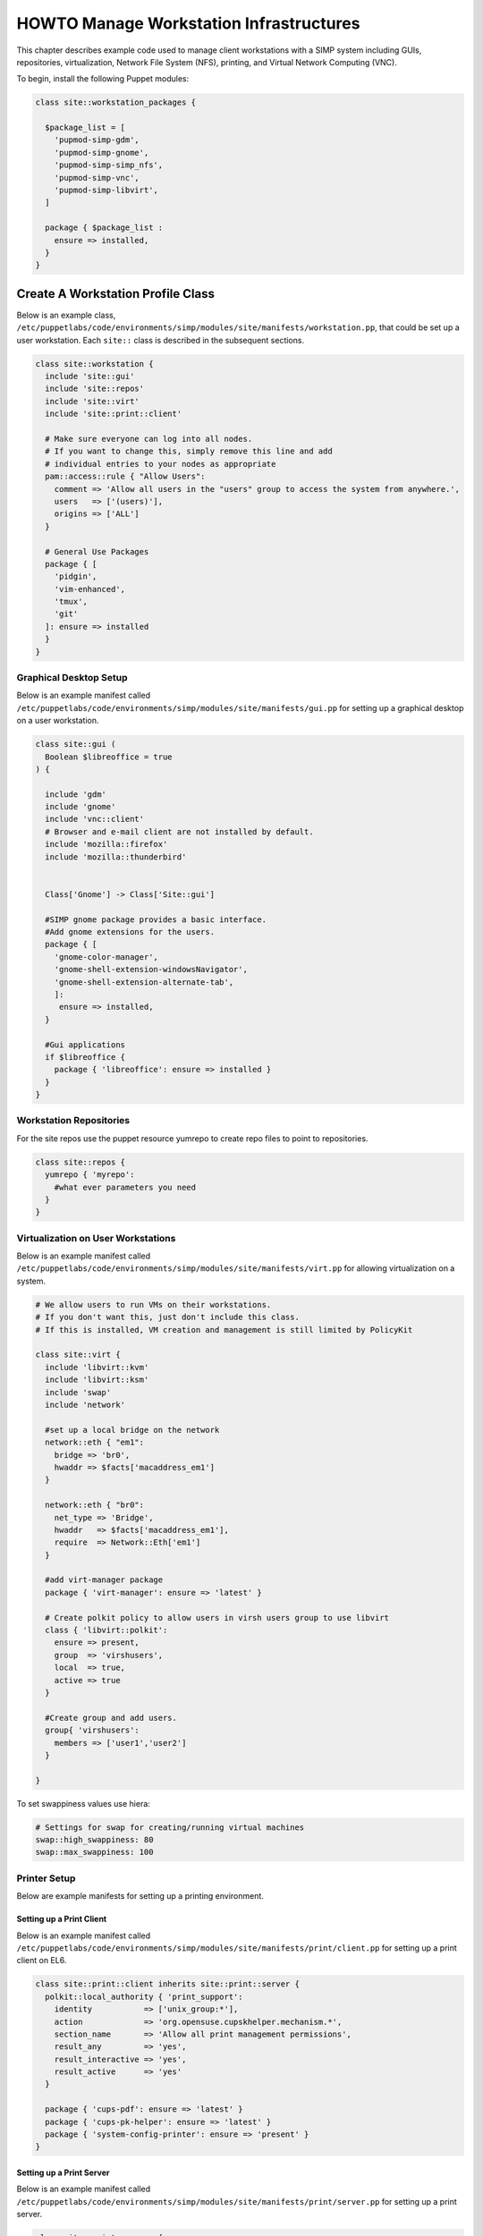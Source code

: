 .. _Infrastructure-Setup:

HOWTO Manage Workstation Infrastructures
========================================

This chapter describes example code used to manage client workstations with a
SIMP system including GUIs, repositories, virtualization, Network File System
(NFS), printing, and Virtual Network Computing (VNC).

To begin, install the following Puppet modules:

.. code-block:: puppet

  class site::workstation_packages {

    $package_list = [
      'pupmod-simp-gdm',
      'pupmod-simp-gnome',
      'pupmod-simp-simp_nfs',
      'pupmod-simp-vnc',
      'pupmod-simp-libvirt',
    ]

    package { $package_list :
      ensure => installed,
    }
  }


Create A Workstation Profile Class
----------------------------------

Below is an example class,
``/etc/puppetlabs/code/environments/simp/modules/site/manifests/workstation.pp``, that could be
set up a user workstation.  Each ``site::`` class is described in the subsequent sections.

.. code-block:: puppet

   class site::workstation {
     include 'site::gui'
     include 'site::repos'
     include 'site::virt'
     include 'site::print::client'

     # Make sure everyone can log into all nodes.
     # If you want to change this, simply remove this line and add
     # individual entries to your nodes as appropriate
     pam::access::rule { "Allow Users":
       comment => 'Allow all users in the "users" group to access the system from anywhere.',
       users   => ['(users)'],
       origins => ['ALL']
     }

     # General Use Packages
     package { [
       'pidgin',
       'vim-enhanced',
       'tmux',
       'git'
     ]: ensure => installed
     }
   }

.. _Graphical Desktop Setup:

Graphical Desktop Setup
^^^^^^^^^^^^^^^^^^^^^^^

Below is an example manifest called
``/etc/puppetlabs/code/environments/simp/modules/site/manifests/gui.pp`` for setting up a graphical
desktop on a user workstation.

.. code-block:: puppet

  class site::gui (
    Boolean $libreoffice = true
  ) {

    include 'gdm'
    include 'gnome'
    include 'vnc::client'
    # Browser and e-mail client are not installed by default.
    include 'mozilla::firefox'
    include 'mozilla::thunderbird'


    Class['Gnome'] -> Class['Site::gui']

    #SIMP gnome package provides a basic interface.
    #Add gnome extensions for the users.
    package { [
      'gnome-color-manager',
      'gnome-shell-extension-windowsNavigator',
      'gnome-shell-extension-alternate-tab',
      ]:
       ensure => installed,
    }

    #Gui applications
    if $libreoffice {
      package { 'libreoffice': ensure => installed }
    }
  }



Workstation Repositories
^^^^^^^^^^^^^^^^^^^^^^^^

For the site repos use the puppet resource yumrepo to create repo files to point to
repositories.


.. code-block:: puppet

   class site::repos {
     yumrepo { 'myrepo':
       #what ever parameters you need
     }
   }


Virtualization on User Workstations
^^^^^^^^^^^^^^^^^^^^^^^^^^^^^^^^^^^

Below is an example manifest called
``/etc/puppetlabs/code/environments/simp/modules/site/manifests/virt.pp``
for allowing virtualization on a system.

.. code-block:: puppet

   # We allow users to run VMs on their workstations.
   # If you don't want this, just don't include this class.
   # If this is installed, VM creation and management is still limited by PolicyKit

   class site::virt {
     include 'libvirt::kvm'
     include 'libvirt::ksm'
     include 'swap'
     include 'network'

     #set up a local bridge on the network
     network::eth { "em1":
       bridge => 'br0',
       hwaddr => $facts['macaddress_em1']
     }

     network::eth { "br0":
       net_type => 'Bridge',
       hwaddr   => $facts['macaddress_em1'],
       require  => Network::Eth['em1']
     }

     #add virt-manager package
     package { 'virt-manager': ensure => 'latest' }

     # Create polkit policy to allow users in virsh users group to use libvirt
     class { 'libvirt::polkit':
       ensure => present,
       group  => 'virshusers',
       local  => true,
       active => true
     }

     #Create group and add users.
     group{ 'virshusers':
       members => ['user1','user2']
     }

   }

To set swappiness values use hiera:

.. code-block:: yaml

  # Settings for swap for creating/running virtual machines
  swap::high_swappiness: 80
  swap::max_swappiness: 100

Printer Setup
^^^^^^^^^^^^^

Below are example manifests for setting up a printing environment.

Setting up a Print Client
"""""""""""""""""""""""""

Below is an example manifest called
``/etc/puppetlabs/code/environments/simp/modules/site/manifests/print/client.pp`` for setting up a
print client on EL6.

.. code-block:: puppet

   class site::print::client inherits site::print::server {
     polkit::local_authority { 'print_support':
       identity           => ['unix_group:*'],
       action             => 'org.opensuse.cupskhelper.mechanism.*',
       section_name       => 'Allow all print management permissions',
       result_any         => 'yes',
       result_interactive => 'yes',
       result_active      => 'yes'
     }

     package { 'cups-pdf': ensure => 'latest' }
     package { 'cups-pk-helper': ensure => 'latest' }
     package { 'system-config-printer': ensure => 'present' }
   }


Setting up a Print Server
"""""""""""""""""""""""""

Below is an example manifest called
``/etc/puppetlabs/code/environments/simp/modules/site/manifests/print/server.pp`` for setting up a
print server.

.. code-block:: puppet

   class site::print::server {

     # Note, this is *not* set up for being a central print server.
     # You'll need to add the appropriate IPTables rules for that to work.
     package { 'cups': ensure => 'latest' }

     service { 'cups':
       enable     => 'true',
       ensure     => 'running',
       hasrestart => 'true',
       hasstatus  => 'true',
       require    => Package['cups']
     }
   }


Create A Workstation Hostgroup
------------------------------

Edit the ``site.pp`` file to create a hostgroup for the workstations.  The
following will make all nodes whose names start with ``ws`` followed any number
of digits use the ``hieradata/hostgroup/workstation.yaml`` instead of the default:

.. code-block:: ruby

  case $facts['hostname'] {
    /^ws\d+.*/: { $hostgroup = 'workstation' }
    default:    { $hostgroup = 'default'     }
  }


The workstation.yaml file will include settings for all the workstations.  An example yaml file:

.. code-block:: yaml

  ---

  #Set the run level so it will bring up a graphical interface
  simp::runlevel: 'graphical'
  timezone::timezone: 'EST'

  #Settings for home server. See HOWTO NFS for more info.
  nfs::is_server: false
  simp_nfs::home_dir_server: myhome.server.com

  #The site::workstation manifest will do most of the work.
  classes:
    - site::workstation
    - simp_nfs


VNC Setup
---------

:term:`Virtual Network Computing` (VNC) is a tool that is used to manage desktops
and workstations remotely through the standard setup or a proxy.

VNC Standard Setup
^^^^^^^^^^^^^^^^^^

.. NOTE::

    You must have the ``pupmod-simp-vnc`` RPM installed to use VNC on your
    system!

To enable remote access via VNC on the system, include ``vnc::server``
in Hiera for the node.

The default VNC setup that comes with SIMP can only be used over SSH and
includes three default settings:

+---------------+------------------------------------+
|Setting Type   |Setting Details                     |
+===============+====================================+
|Standard       | Port: 5901                         |
|               |                                    |
|               | Resolution: 1024x768@16            |
+---------------+------------------------------------+
|Low Resolution | Port: 5902                         |
|               |                                    |
|               | Resolution: 800x600@16             |
+---------------+------------------------------------+
|High Resolution| Port: 5903                         |
|               |                                    |
|               | Resolution: 1280x1024@16           |
+---------------+------------------------------------+

Table: VNC Default Settings

To connect to any of these settings, SSH into the system running the VNC
server and provide a tunnel to ``127.0.0.1:<VNC Port>``. Refer to the SSH
client's documentation for specific instructions.

To set up additional VNC port settings, refer to the code in
``/etc/puppetlabs/code/environments/simp/modules/vnc/manifests/server.pp``
for examples.

.. IMPORTANT::

   Multiple users can log on to the same system at the same time with
   no adverse effects; however, none of these sessions are persistent.

   To maintain a persistent VNC session, use the ``vncserver``
   application on the remote host. Type ``man vncserver`` to reference
   the manual for additional details.

VNC Through a Proxy
^^^^^^^^^^^^^^^^^^^

The section describes the process to VNC through a proxy. This setup
provides the user with a persistent VNC session.

.. IMPORTANT::

   In order for this setup to work, the system must have a VNC server
   (``vserver.your.domain``), a VNC client (``vclnt.your.domain``), and a
   proxy (``proxy.your.domain``). A ``vuser`` account must also be set up
   as the account being used for the VNC. The ``vuser`` is a common user
   that has access to the server, client, and proxy.

Modify Puppet
"""""""""""""

If definitions for the machines involved in the VNC do not already exist
in Hiera, create an ``/etc/puppetlabs/code/environments/simp/hieradata/hosts/vserv.your.domain.yaml``
file. In the client hosts file, modify or create the entries shown in
the examples below. These additional modules will allow vserv to act as
a VNC server and vclnt to act as a client.

VNC Server node

.. code-block:: yaml

  # vserv.your.domain.yaml
  classes:
    - 'gnome'
    - 'mozilla::firefox'
    - 'vnc::server'


VNC client node

.. code-block:: yaml

  # vclnt.your.domain.yaml
  classes:
    - 'gnome'
    - 'mozilla::firefox'
    - 'vnc::client'


Run the Server
""""""""""""""

As ``vuser`` on ``vserv.your.domain``, type ``vncserver``.

The output should mirror the following:

  New 'vserv.your.domain:<Port Number> (vuser)' desktop is vserv.your.domain:<Port Number>

Starting applications specified in ``/home/vuser/.vnc/xstartup`` Log file
is ``/home/vuser/.vnc/vserv.your.domain:<Port Number>.log``

.. NOTE::

   Remember the port number; it will be needed to set up an SSH tunnel.

Set up an SSH Tunnel
""""""""""""""""""""

Set up a tunnel from the client (vclnt), through the proxy server
(proxy), to the server (vserv). The table below lists the steps to set
up the tunnel.


1. On the workstation, type ``ssh -l vuser -L 590***<Port Number>*:localhost:590***<Port Number>***proxy.your.domain**``

  .. NOTE::

     This command takes the user to the proxy.

2. On the proxy, type ``ssh -l vuser -L 590***<Port Number>*:localhost:590***<Port Number>***vserv.your.domain**``

  .. NOTE::

     This command takes the user to the VNC server.

Table: Set Up SSH Tunnel Procedure

.. NOTE::

   The port number in 590\ *<Port Number>* is the same port number as
   previously described. For example, if the *<Port Number>* was 6,
   then all references below to 590\ *<Port Number>* become 5906.


Set Up Clients
""""""""""""""

On ``vclnt.your.domain``, type ``vncviewer localhost:590\ ***<Port
Number>***`` to open the Remote Desktop viewer.

Troubleshooting VNC Issues
^^^^^^^^^^^^^^^^^^^^^^^^^^

If nothing appears in the terminal window, X may have crashed. To
determine if this is the case, type ``ps -ef | grep XKeepsCrashing``

If any matches result, stop the process associated with the command and
try to restart ``vncviewer`` on ``vclnt.your.domain``.
